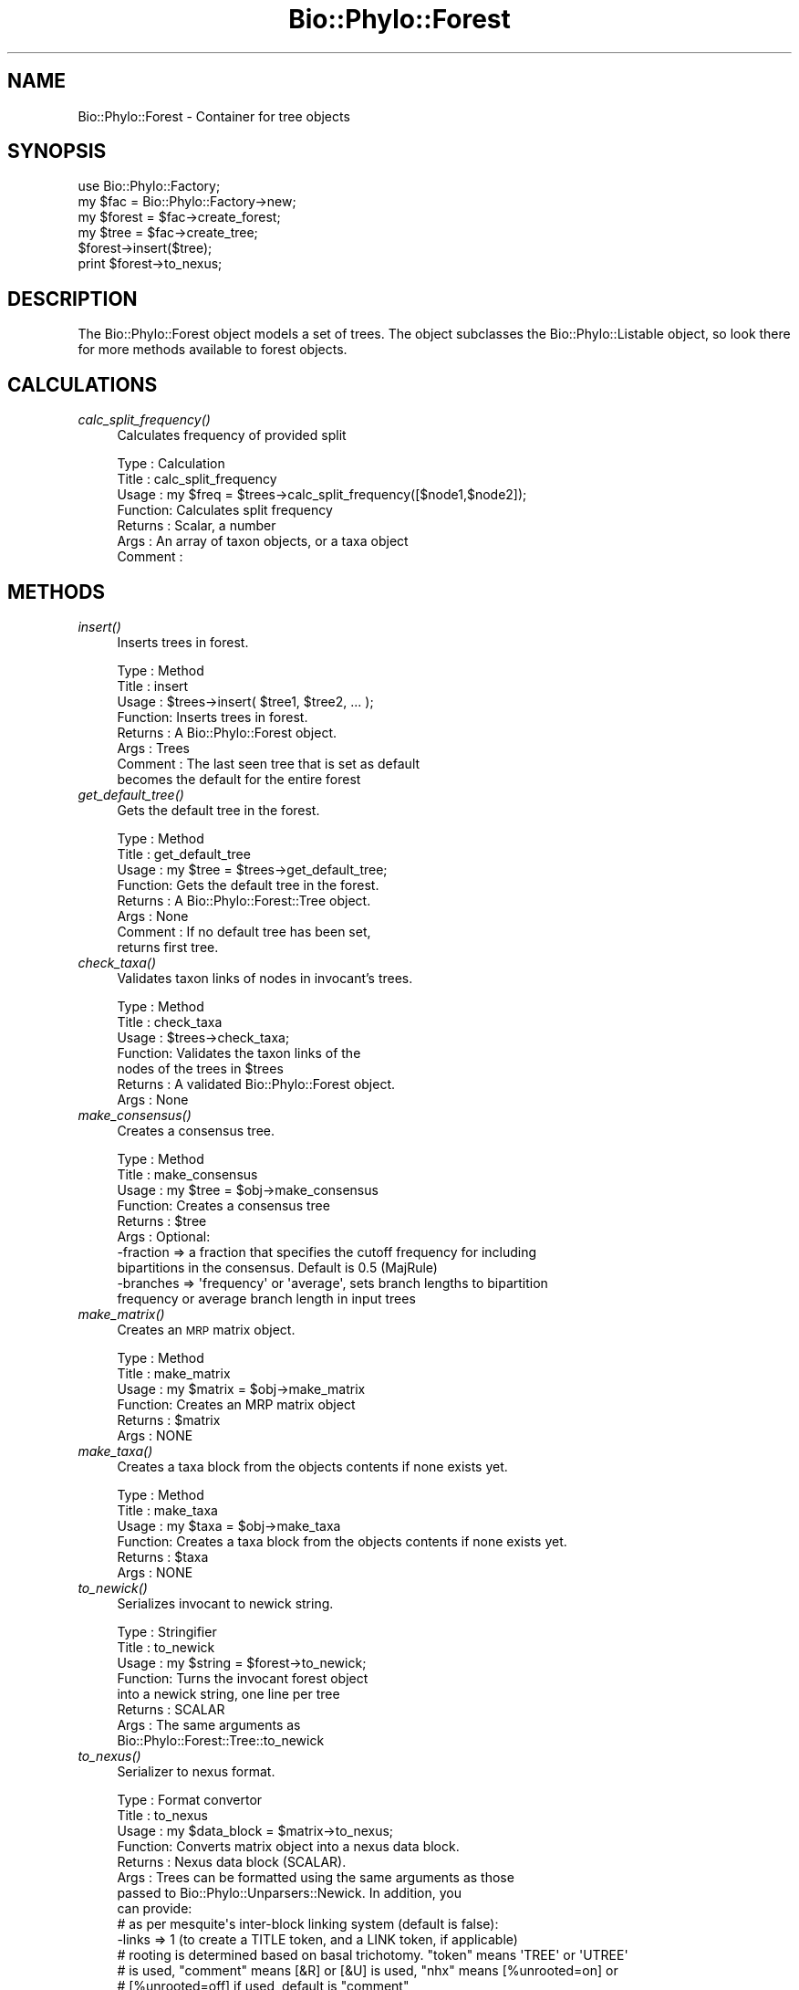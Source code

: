 .\" Automatically generated by Pod::Man 4.09 (Pod::Simple 3.35)
.\"
.\" Standard preamble:
.\" ========================================================================
.de Sp \" Vertical space (when we can't use .PP)
.if t .sp .5v
.if n .sp
..
.de Vb \" Begin verbatim text
.ft CW
.nf
.ne \\$1
..
.de Ve \" End verbatim text
.ft R
.fi
..
.\" Set up some character translations and predefined strings.  \*(-- will
.\" give an unbreakable dash, \*(PI will give pi, \*(L" will give a left
.\" double quote, and \*(R" will give a right double quote.  \*(C+ will
.\" give a nicer C++.  Capital omega is used to do unbreakable dashes and
.\" therefore won't be available.  \*(C` and \*(C' expand to `' in nroff,
.\" nothing in troff, for use with C<>.
.tr \(*W-
.ds C+ C\v'-.1v'\h'-1p'\s-2+\h'-1p'+\s0\v'.1v'\h'-1p'
.ie n \{\
.    ds -- \(*W-
.    ds PI pi
.    if (\n(.H=4u)&(1m=24u) .ds -- \(*W\h'-12u'\(*W\h'-12u'-\" diablo 10 pitch
.    if (\n(.H=4u)&(1m=20u) .ds -- \(*W\h'-12u'\(*W\h'-8u'-\"  diablo 12 pitch
.    ds L" ""
.    ds R" ""
.    ds C` ""
.    ds C' ""
'br\}
.el\{\
.    ds -- \|\(em\|
.    ds PI \(*p
.    ds L" ``
.    ds R" ''
.    ds C`
.    ds C'
'br\}
.\"
.\" Escape single quotes in literal strings from groff's Unicode transform.
.ie \n(.g .ds Aq \(aq
.el       .ds Aq '
.\"
.\" If the F register is >0, we'll generate index entries on stderr for
.\" titles (.TH), headers (.SH), subsections (.SS), items (.Ip), and index
.\" entries marked with X<> in POD.  Of course, you'll have to process the
.\" output yourself in some meaningful fashion.
.\"
.\" Avoid warning from groff about undefined register 'F'.
.de IX
..
.if !\nF .nr F 0
.if \nF>0 \{\
.    de IX
.    tm Index:\\$1\t\\n%\t"\\$2"
..
.    if !\nF==2 \{\
.        nr % 0
.        nr F 2
.    \}
.\}
.\" ========================================================================
.\"
.IX Title "Bio::Phylo::Forest 3"
.TH Bio::Phylo::Forest 3 "2014-02-08" "perl v5.26.2" "User Contributed Perl Documentation"
.\" For nroff, turn off justification.  Always turn off hyphenation; it makes
.\" way too many mistakes in technical documents.
.if n .ad l
.nh
.SH "NAME"
Bio::Phylo::Forest \- Container for tree objects
.SH "SYNOPSIS"
.IX Header "SYNOPSIS"
.Vb 6
\& use Bio::Phylo::Factory;
\& my $fac = Bio::Phylo::Factory\->new;
\& my $forest = $fac\->create_forest;
\& my $tree = $fac\->create_tree;
\& $forest\->insert($tree);
\& print $forest\->to_nexus;
.Ve
.SH "DESCRIPTION"
.IX Header "DESCRIPTION"
The Bio::Phylo::Forest object models a set of trees. The object subclasses the
Bio::Phylo::Listable object, so look there for more methods available to
forest objects.
.SH "CALCULATIONS"
.IX Header "CALCULATIONS"
.IP "\fIcalc_split_frequency()\fR" 4
.IX Item "calc_split_frequency()"
Calculates frequency of provided split
.Sp
.Vb 7
\& Type    : Calculation
\& Title   : calc_split_frequency
\& Usage   : my $freq = $trees\->calc_split_frequency([$node1,$node2]);
\& Function: Calculates split frequency
\& Returns : Scalar, a number
\& Args    : An array of taxon objects, or a taxa object
\& Comment :
.Ve
.SH "METHODS"
.IX Header "METHODS"
.IP "\fIinsert()\fR" 4
.IX Item "insert()"
Inserts trees in forest.
.Sp
.Vb 8
\& Type    : Method
\& Title   : insert
\& Usage   : $trees\->insert( $tree1, $tree2, ... );
\& Function: Inserts trees in forest.
\& Returns : A Bio::Phylo::Forest object.
\& Args    : Trees
\& Comment : The last seen tree that is set as default
\&           becomes the default for the entire forest
.Ve
.IP "\fIget_default_tree()\fR" 4
.IX Item "get_default_tree()"
Gets the default tree in the forest.
.Sp
.Vb 8
\& Type    : Method
\& Title   : get_default_tree
\& Usage   : my $tree = $trees\->get_default_tree;
\& Function: Gets the default tree in the forest.
\& Returns : A Bio::Phylo::Forest::Tree object.
\& Args    : None
\& Comment : If no default tree has been set, 
\&           returns first tree.
.Ve
.IP "\fIcheck_taxa()\fR" 4
.IX Item "check_taxa()"
Validates taxon links of nodes in invocant's trees.
.Sp
.Vb 7
\& Type    : Method
\& Title   : check_taxa
\& Usage   : $trees\->check_taxa;
\& Function: Validates the taxon links of the
\&           nodes of the trees in $trees
\& Returns : A validated Bio::Phylo::Forest object.
\& Args    : None
.Ve
.IP "\fImake_consensus()\fR" 4
.IX Item "make_consensus()"
Creates a consensus tree.
.Sp
.Vb 10
\& Type    : Method
\& Title   : make_consensus
\& Usage   : my $tree = $obj\->make_consensus
\& Function: Creates a consensus tree
\& Returns : $tree
\& Args    : Optional:
\&           \-fraction => a fraction that specifies the cutoff frequency for including
\&                    bipartitions in the consensus. Default is 0.5 (MajRule)
\&           \-branches => \*(Aqfrequency\*(Aq or \*(Aqaverage\*(Aq, sets branch lengths to bipartition
\&                        frequency or average branch length in input trees
.Ve
.IP "\fImake_matrix()\fR" 4
.IX Item "make_matrix()"
Creates an \s-1MRP\s0 matrix object.
.Sp
.Vb 6
\& Type    : Method
\& Title   : make_matrix
\& Usage   : my $matrix = $obj\->make_matrix
\& Function: Creates an MRP matrix object
\& Returns : $matrix
\& Args    : NONE
.Ve
.IP "\fImake_taxa()\fR" 4
.IX Item "make_taxa()"
Creates a taxa block from the objects contents if none exists yet.
.Sp
.Vb 6
\& Type    : Method
\& Title   : make_taxa
\& Usage   : my $taxa = $obj\->make_taxa
\& Function: Creates a taxa block from the objects contents if none exists yet.
\& Returns : $taxa
\& Args    : NONE
.Ve
.IP "\fIto_newick()\fR" 4
.IX Item "to_newick()"
Serializes invocant to newick string.
.Sp
.Vb 8
\& Type    : Stringifier
\& Title   : to_newick
\& Usage   : my $string = $forest\->to_newick;
\& Function: Turns the invocant forest object 
\&           into a newick string, one line per tree
\& Returns : SCALAR
\& Args    : The same arguments as 
\&           Bio::Phylo::Forest::Tree::to_newick
.Ve
.IP "\fIto_nexus()\fR" 4
.IX Item "to_nexus()"
Serializer to nexus format.
.Sp
.Vb 8
\& Type    : Format convertor
\& Title   : to_nexus
\& Usage   : my $data_block = $matrix\->to_nexus;
\& Function: Converts matrix object into a nexus data block.
\& Returns : Nexus data block (SCALAR).
\& Args    : Trees can be formatted using the same arguments as those
\&           passed to Bio::Phylo::Unparsers::Newick. In addition, you
\&           can provide: 
\&           
\&           # as per mesquite\*(Aqs inter\-block linking system (default is false):
\&           \-links => 1 (to create a TITLE token, and a LINK token, if applicable)
\&           
\&           # rooting is determined based on basal trichotomy. "token" means \*(AqTREE\*(Aq or \*(AqUTREE\*(Aq
\&           # is used, "comment" means [&R] or [&U] is used, "nhx" means [%unrooted=on] or
\&           # [%unrooted=off] if used, default is "comment"
\&           \-rooting => one of (token|comment|nhx)
\&           
\&           # to map taxon names to indices (default is true)
\&           \-make_translate => 1 (autogenerate translation table, overrides \-translate => {})
\&                   
\&                   # when making a translation table, which index to start (default is
\&                   # 1, BayesTraits needs 0)
\&                   \-translate_start => 1
\& Comments:
.Ve
.SH "SEE ALSO"
.IX Header "SEE ALSO"
There is a mailing list at <https://groups.google.com/forum/#!forum/bio\-phylo> 
for any user or developer questions and discussions.
.IP "Bio::Phylo::Listable" 4
.IX Item "Bio::Phylo::Listable"
The forest object inherits from the Bio::Phylo::Listable
object. The methods defined therein are applicable to forest objects.
.IP "Bio::Phylo::Taxa::TaxaLinker" 4
.IX Item "Bio::Phylo::Taxa::TaxaLinker"
The forest object inherits from the Bio::Phylo::Taxa::TaxaLinker
object. The methods defined therein are applicable to forest objects.
.IP "Bio::Phylo::Manual" 4
.IX Item "Bio::Phylo::Manual"
Also see the manual: Bio::Phylo::Manual and <http://rutgervos.blogspot.com>.
.SH "CITATION"
.IX Header "CITATION"
If you use Bio::Phylo in published research, please cite it:
.PP
\&\fBRutger A Vos\fR, \fBJason Caravas\fR, \fBKlaas Hartmann\fR, \fBMark A Jensen\fR
and \fBChase Miller\fR, 2011. Bio::Phylo \- phyloinformatic analysis using Perl.
\&\fI\s-1BMC\s0 Bioinformatics\fR \fB12\fR:63.
<http://dx.doi.org/10.1186/1471\-2105\-12\-63>
